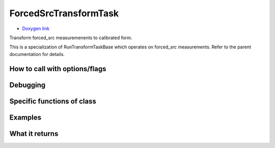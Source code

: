 
ForcedSrcTransformTask
=========================

- `Doxygen link`_
.. _Doxygen link: https://lsst-web.ncsa.illinois.edu/doxygen/x_masterDoxyDoc/classlsst_1_1pipe_1_1tasks_1_1transform_measurement_1_1_forced_src_transform_task.html#ForcedSrcTransformTask_

Transform forced_src measuremenents to calibrated form.

This is a specialization of RunTransformTaskBase which operates on forced_src measurements. Refer to the parent documentation for details.

How to call with options/flags
++++++++++++++++++++++++++++++

Debugging
+++++++++ 

Specific functions of class
+++++++++++++++++++++++++++


Examples
++++++++

What it returns
+++++++++++++++

